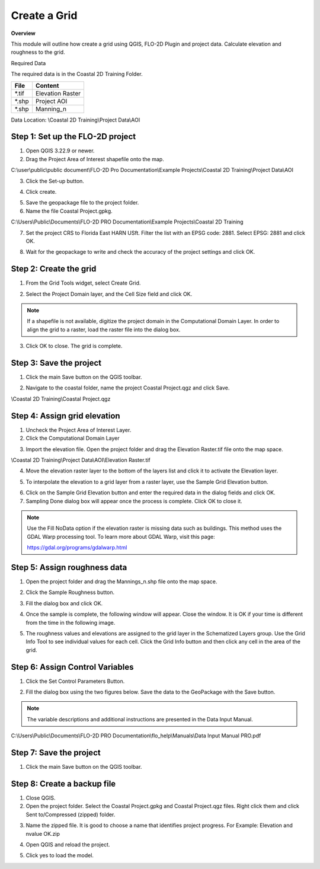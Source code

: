 Create a Grid
=============

**Overview**

This module will outline how create a grid using QGIS, FLO-2D Plugin and project data.  Calculate elevation and
roughness to the grid.

Required Data

The required data is in the Coastal 2D Training Folder.

============= ===================
**File**      **Content**
============= ===================
\*.tif        Elevation Raster
\*.shp        Project AOI
\*.shp        Manning_n
============= ===================

Data Location:  \\Coastal 2D Training\\Project Data\\AOI

.. raw:: html

    <iframe width="560" height="315" src="https://www.youtube.com/embed/nyX01bFoUBA" frameborder="0" allowfullscreen></iframe>


Step 1: Set up the FLO-2D project
__________________________________

1. Open QGIS 3.22.9 or newer.

2. Drag the Project Area of Interest shapefile onto the map.

C:\\user\\public\\public document\\FLO-2D Pro Documentation\\Example Projects\\Coastal 2D Training\\Project Data\\AOI

.. image:: ../img/Coastal/aoi.png

3. Click the Set-up button.

.. image:: ../img/Coastal/creategrid001.png

4. Click create.

.. image:: ../img/Coastal/creategrid002.png


5. Save the geopackage file to the project folder.

6. Name the file Coastal Project.gpkg.

C:\\Users\\Public\\Documents\\FLO-2D PRO Documentation\\Example Projects\\Coastal 2D Training

7. Set the project CRS to Florida East HARN USft.
   Filter the list with an EPSG code: 2881.
   Select EPSG: 2881 and click OK.

.. image:: ../img/Coastal/creategrid003.png


8. Wait for the geopackage to write and check the accuracy of the project settings and click OK.

.. image:: ../img/Coastal/creategrid004.png

Step 2: Create the grid
______________________________

1. From the Grid Tools widget, select Create Grid.

.. image:: ../img/Coastal/creategrid005.png


2. Select the Project Domain layer, and the Cell Size field and click OK.

.. image:: ../img/Coastal/creategrid006.png


.. note:: If a shapefile is not available, digitize the project domain in the Computational Domain Layer.
          In order to align the grid to a raster, load the raster file into the dialog box.

3. Click OK to close.
   The grid is complete.

.. image:: ../img/Coastal/creategrid007.png


Step 3: Save the project
______________________________

1. Click the main Save button on the QGIS toolbar.

.. image:: ../img/Coastal/creategrid008.png


2. Navigate to the coastal folder, name the project Coastal Project.qgz and click Save.

\\Coastal 2D Training\\Coastal Project.qgz

Step 4: Assign grid elevation
______________________________

1. Uncheck the Project Area of Interest Layer.

2. Click the Computational Domain Layer

.. image:: ../img/Coastal/creategrid011.png


3. Import the elevation file.
   Open the project folder and drag the Elevation Raster.tif file onto the map space.

\\Coastal 2D Training\\Project Data\\AOI\\Elevation Raster.tif

.. image:: ../img/Coastal/creategrid009.png


4. Move the elevation raster layer to the bottom of the layers list and click it to activate the Elevation layer.

.. image:: ../img/Coastal/moveelevationtobottom.gif


5. To interpolate the elevation to a grid layer from a raster layer, use the Sample Grid Elevation button.

.. image:: ../img/Coastal/creategrid010.png


6. Click on the Sample Grid Elevation button and enter the required data in the dialog fields and click OK.

7. Sampling Done dialog box will appear once the process is complete.
   Click OK to close it.

.. note:: Use the Fill NoData option if the elevation raster is missing data such as buildings.  This method uses the
          GDAL Warp processing tool.  To learn more about GDAL Warp, visit this page:

          https://gdal.org/programs/gdalwarp.html

.. image:: ../img/Coastal/creategrid012.png


.. image:: ../img/Workshop/Worksh154.png


Step 5: Assign roughness data
______________________________

1. Open the project folder and drag the Mannings_n.shp file onto the map space.

.. image:: ../img/Coastal/creategrid013.png


2. Click the Sample Roughness button.

.. image:: ../img/Coastal/creategrid014.png


3. Fill the dialog box and click OK.

.. image:: ../img/Coastal/creategrid015.png


4. Once the sample is complete, the following window will appear.
   Close the window.  It is OK if your time is different from the time in the following image.

.. image:: ../img/Coastal/creategrid016.png


5. The roughness values and elevations are assigned to the grid layer in the Schematized Layers group.  Use the
   Grid Info Tool to see individual values for each cell.  Click the Grid Info button and then click any cell in the
   area of the grid.

.. image:: ../img/Coastal/creategrid017.png


.. image:: ../img/Coastal/creategrid018.png


Step 6: Assign Control Variables
_________________________________

1. Click the Set Control Parameters Button.

.. image:: ../img/Coastal/creategrid023.png


2. Fill the dialog box using the two figures below.
   Save the data to the GeoPackage with the Save button.

.. note::  The variable descriptions and additional instructions are presented in the Data Input Manual.


C:\\Users\\Public\\Documents\\FLO-2D PRO Documentation\\flo_help\\Manuals\\Data Input Manual PRO.pdf

.. image:: ../img/Workshop/Worksh018.png


.. image:: ../img/Workshop/Worksh019.png


Step 7: Save the project
______________________________

1. Click the main Save button on the QGIS toolbar.

.. image:: ../img/Workshop/Worksh011.png


Step 8: Create a backup file
______________________________

1. Close QGIS.

2. Open the project folder.  Select the Coastal Project.gpkg and Coastal Project.qgz files.  Right click them and
   click Sent to/Compressed (zipped) folder.

.. image:: ../img/Coastal/creategrid019.png


3. Name the zipped file.
   It is good to choose a name that identifies project progress.
   For Example: Elevation and nvalue OK.zip

.. image:: ../img/Coastal/creategrid020.png


4. Open QGIS and reload the project.

.. image:: ../img/Coastal/creategrid021.png


5. Click yes to load the model.

.. image:: ../img/Coastal/creategrid022.png

